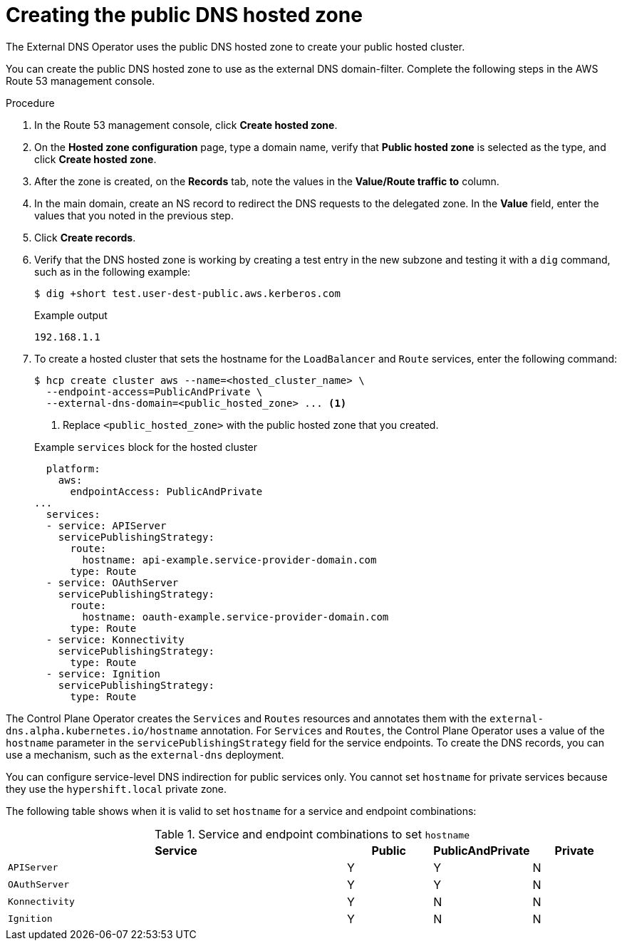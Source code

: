 // Module included in the following assemblies:
//
// * hosted_control_planes/hcp-deploy/hcp-deploy-aws.adoc

:_mod-docs-content-type: PROCEDURE
[id="hcp-aws-create-dns-hosted-zone_{context}"]
= Creating the public DNS hosted zone

The External DNS Operator uses the public DNS hosted zone to create your public hosted cluster.

You can create the public DNS hosted zone to use as the external DNS domain-filter. Complete the following steps in the AWS Route 53 management console.

.Procedure

. In the Route 53 management console, click *Create hosted zone*.

. On the *Hosted zone configuration* page, type a domain name, verify that *Public hosted zone* is selected as the type, and click *Create hosted zone*.

. After the zone is created, on the *Records* tab, note the values in the *Value/Route traffic to* column.

. In the main domain, create an NS record to redirect the DNS requests to the delegated zone. In the *Value* field, enter the values that you noted in the previous step.

. Click *Create records*.

. Verify that the DNS hosted zone is working by creating a test entry in the new subzone and testing it with a `dig` command, such as in the following example:
+
[source,terminal]
----
$ dig +short test.user-dest-public.aws.kerberos.com
----
+

.Example output
[source,terminal]
----
192.168.1.1
----

. To create a hosted cluster that sets the hostname for the `LoadBalancer` and `Route` services, enter the following command:
+
[source,terminal]
----
$ hcp create cluster aws --name=<hosted_cluster_name> \
  --endpoint-access=PublicAndPrivate \
  --external-dns-domain=<public_hosted_zone> ... <1>
----
+
<1> Replace `<public_hosted_zone>` with the public hosted zone that you created.
+

.Example `services` block for the hosted cluster
[source,yaml]
----
  platform:
    aws:
      endpointAccess: PublicAndPrivate
...
  services:
  - service: APIServer
    servicePublishingStrategy:
      route:
        hostname: api-example.service-provider-domain.com
      type: Route
  - service: OAuthServer
    servicePublishingStrategy:
      route:
        hostname: oauth-example.service-provider-domain.com
      type: Route
  - service: Konnectivity
    servicePublishingStrategy:
      type: Route
  - service: Ignition
    servicePublishingStrategy:
      type: Route
----

The Control Plane Operator creates the `Services` and `Routes` resources and annotates them with the `external-dns.alpha.kubernetes.io/hostname` annotation. For `Services` and `Routes`, the Control Plane Operator uses a value of the `hostname` parameter in the `servicePublishingStrategy` field for the service endpoints. To create the DNS records, you can use a mechanism, such as the `external-dns` deployment.

You can configure service-level DNS indirection for public services only. You cannot set `hostname` for private services because they use the `hypershift.local` private zone.

The following table shows when it is valid to set `hostname` for a service and endpoint combinations:

.Service and endpoint combinations to set `hostname`
[cols="4,1,1,1",options="header"]
|===
|Service |Public |PublicAndPrivate |Private

|`APIServer`
|Y
|Y
|N

|`OAuthServer`
|Y
|Y
|N

|`Konnectivity`
|Y
|N
|N

|`Ignition`
|Y
|N
|N
|===

